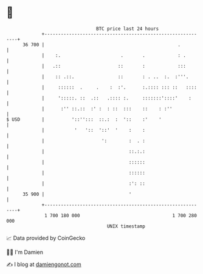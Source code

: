 * 👋

#+begin_example
                                    BTC price last 24 hours                    
                +------------------------------------------------------------+ 
         36 700 |                                                 .          | 
                |    :.                      .       .            : .        | 
                |   .::                     ::       :            :::        | 
                |    :: .::.                ::       : . ..  :.  :'''.       | 
                |     ::::::  .     .    :  :'.      :.:::: ::: ::   ::::    | 
                |     ':::::. ::  .::   .:::: :.     :::::::'::::'    :      | 
                |      :'' ::.::  :' :  : ::  :::    ::    : :''             | 
   $ USD        |          '::'':::  ::.:  :  '::    :'    '                 | 
                |           '   '::  '::'  '    :    :                       | 
                |                     ':        :  . :                       | 
                |                               ::.:.:                       | 
                |                               ::::::                       | 
                |                               ::::::                       | 
                |                               :': ::                       | 
         35 900 |                               '                            | 
                +------------------------------------------------------------+ 
                 1 700 180 000                                  1 700 280 000  
                                        UNIX timestamp                         
#+end_example
📈 Data provided by CoinGecko

🧑‍💻 I'm Damien

✍️ I blog at [[https://www.damiengonot.com][damiengonot.com]]
